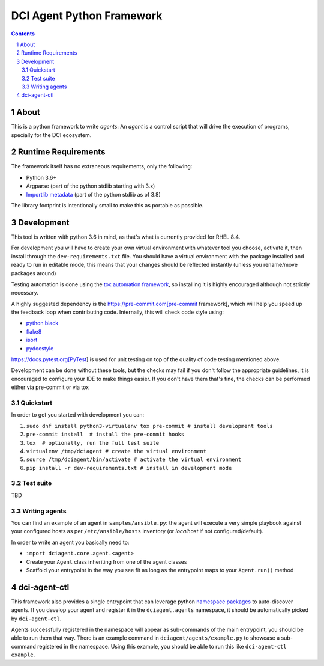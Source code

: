 DCI Agent Python Framework
==========================

.. sectnum::
.. contents::
   :backlinks: top


About
-----

This is a python framework to write *agents*: An *agent* is a control script
that will drive the execution of programs, specially for the DCI ecosystem.


Runtime Requirements
--------------------

The framework itself has no extraneous requirements, only the following:

* Python 3.6+
* Argparse (part of the python stdlib starting with 3.x)
* `Importlib metadata
  <https://docs.python.org/3/library/importlib.metadata.html>`_ (part of the
  python stdlib as of 3.8)

The library footprint is intentionally small to make this as portable as
possible.


Development
-----------

This tool is written with python 3.6 in mind, as that's what is currently
provided for RHEL 8.4.

For development you will have to create your own virtual environment with
whatever tool you choose, activate it, then install through the
``dev-requirements.txt`` file. You should have a virtual environment with the
package installed and ready to run in editable mode, this means that your
changes should be reflected instantly (unless you rename/move packages around)

Testing automation is done using the `tox automation
framework <https://tox.wiki>`_, so installing it is highly encouraged although
not strictly necessary.

A highly suggested dependency is the https://pre-commit.com[pre-commit
framework], which will help you speed up the feedback loop when contributing
code. Internally, this will check code style using:

* `python black <https://black.readthedocs.io>`_
* `flake8 <https://flake8.pycqa.org>`_
* `isort <https://pycqa.github.io/isort/>`_
* `pydocstyle <http://www.pydocstyle.org>`_

https://docs.pytest.org[PyTest] is used for unit testing on top of the quality
of code testing mentioned above.

Development can be done without these tools, but the checks may fail if you
don't follow the appropriate guidelines, it is encouraged to configure your IDE
to make things easier. If you don't have them that's fine, the checks can be
performed either via pre-commit or via tox


Quickstart
^^^^^^^^^^

In order to get you started with development you can:

1. ``sudo dnf install python3-virtualenv tox pre-commit # install development tools``
2. ``pre-commit install  # install the pre-commit hooks``
3. ``tox  # optionally, run the full test suite``
4. ``virtualenv /tmp/dciagent # create the virtual environment``
5. ``source /tmp/dciagent/bin/activate # activate the virtual environment``
6. ``pip install -r dev-requirements.txt # install in development mode``


Test suite
^^^^^^^^^^

TBD


Writing agents
^^^^^^^^^^^^^^

You can find an example of an agent in ``samples/ansible.py``: the agent will
execute a very simple playbook against your configured hosts as per
``/etc/ansible/hosts`` inventory (or `localhost` if not configured/default).

In order to write an agent you basically need to:

* ``import dciagent.core.agent.<agent>``
* Create your ``Agent`` class inheriting from one of the agent classes
* Scaffold your entrypoint in the way you see fit as long as the entrypoint
  maps to your ``Agent.run()`` method


dci-agent-ctl
-------------

This framework also provides a single entrypoint that can leverage python
`namespace packages
<https://packaging.python.org/en/latest/guides/packaging-namespace-packages/#native-namespace-packages>`_
to auto-discover agents. If you develop your agent and register it in the
``dciagent.agents`` namespace, it should be automatically picked by
``dci-agent-ctl``.

Agents successfully registered in the namespace will appear as sub-commands of
the main entrypoint, you should be able to run them that way. There is an
example command in ``dciagent/agents/example.py`` to showcase a sub-command
registered in the namespace. Using this example, you should be able to run this
like ``dci-agent-ctl example``.
